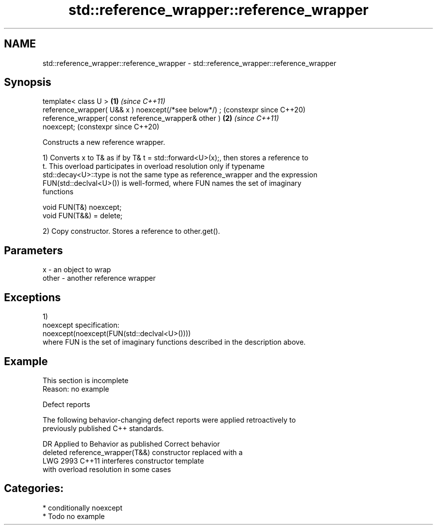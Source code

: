.TH std::reference_wrapper::reference_wrapper 3 "2024.06.10" "http://cppreference.com" "C++ Standard Libary"
.SH NAME
std::reference_wrapper::reference_wrapper \- std::reference_wrapper::reference_wrapper

.SH Synopsis
   template< class U >                                      \fB(1)\fP \fI(since C++11)\fP
   reference_wrapper( U&& x ) noexcept(/*see below*/) ;         (constexpr since C++20)
   reference_wrapper( const reference_wrapper& other )      \fB(2)\fP \fI(since C++11)\fP
   noexcept;                                                    (constexpr since C++20)

   Constructs a new reference wrapper.

   1) Converts x to T& as if by T& t = std::forward<U>(x);, then stores a reference to
   t. This overload participates in overload resolution only if typename
   std::decay<U>::type is not the same type as reference_wrapper and the expression
   FUN(std::declval<U>()) is well-formed, where FUN names the set of imaginary
   functions

 void FUN(T&) noexcept;
 void FUN(T&&) = delete;

   2) Copy constructor. Stores a reference to other.get().

.SH Parameters

   x     - an object to wrap
   other - another reference wrapper

.SH Exceptions

   1)
   noexcept specification:
   noexcept(noexcept(FUN(std::declval<U>())))
   where FUN is the set of imaginary functions described in the description above.

.SH Example

    This section is incomplete
    Reason: no example

   Defect reports

   The following behavior-changing defect reports were applied retroactively to
   previously published C++ standards.

      DR    Applied to           Behavior as published              Correct behavior
                       deleted reference_wrapper(T&&) constructor replaced with a
   LWG 2993 C++11      interferes                                 constructor template
                       with overload resolution in some cases

.SH Categories:
     * conditionally noexcept
     * Todo no example
